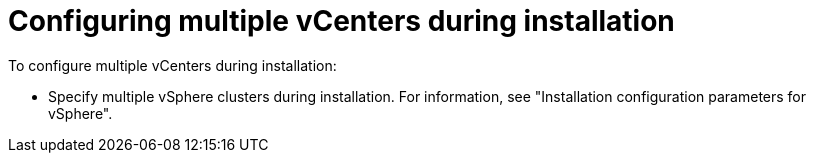 // Module included in the following assemblies:
//
// storage/container_storage_interface/persistent-storage-csi-vsphere.adoc
//

:_mod-docs-content-type: PROCEDURE
[id="persistent-storage-csi-vsphere-multi-vcenter-support-procedure-install_{context}"]
= Configuring multiple vCenters during installation

To configure multiple vCenters during installation:

* Specify multiple vSphere clusters during installation. For information, see "Installation configuration parameters for vSphere".
